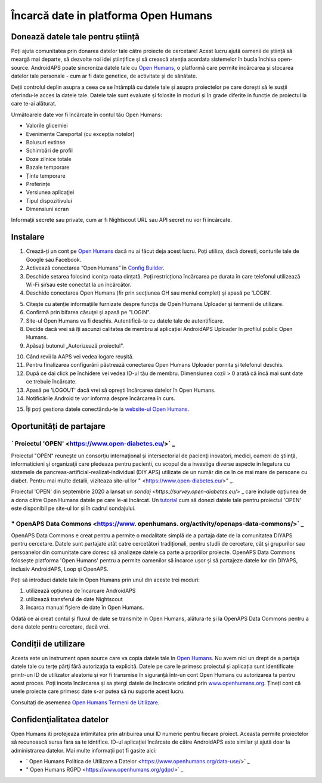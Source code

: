 Încarcă date in platforma Open Humans
****************************************
Donează datele tale pentru știință
========================================
Poți ajuta comunitatea prin donarea datelor tale către proiecte de cercetare! Acest lucru ajută oamenii de știință să meargă mai departe, să dezvolte noi idei științifice și să crească atenția acordata sistemelor în bucla închisa open-source.
AndroidAPS poate sincroniza datele tale cu `Open Humans <https://www.openhumans.org>`_, o platformă care permite încărcarea și stocarea datelor tale personale - cum ar fi date genetice, de activitate și de sănătate. 

Deții controlul deplin asupra a ceea ce se întâmplă cu datele tale și asupra proiectelor pe care dorești să le susții oferindu-le acces la datele tale. Datele tale sunt evaluate și folosite în moduri și în grade diferite in funcție de proiectul la care te-ai alăturat.

Următoarele date vor fi încărcate în contul tău Open Humans: 

* Valorile glicemiei
* Evenimente Careportal (cu excepția notelor)
* Bolusuri extinse
* Schimbări de profil
* Doze zilnice totale
* Bazale temporare
* Ținte temporare
* Preferințe
* Versiunea aplicaţiei
* Tipul dispozitivului 
* Dimensiuni ecran

Informații secrete sau private, cum ar fi Nightscout URL sau API secret nu vor fi încărcate.

Instalare
========================================
1. Crează-ți un cont pe `Open Humans <https://www.openhumans.org>`_ dacă nu ai făcut deja acest lucru. Poți utiliza, dacă dorești, conturile tale de Google sau Facebook.
2. Activează conectarea “Open Humans” în `Config Builder <../Configuration/Config-Builder.html>`_.
3. Deschide setarea folosind iconița roata dințată. Poți restricționa încărcarea pe durata în care telefonul utilizează Wi-Fi și/sau este conectat la un încărcător. 
4. Deschide conectarea Open Humans (fir prin secțiunea OH sau meniul complet) și apasă pe 'LOGIN'.

.. image:: ../images/OHUploader1.png
  :alt: Open Humans Config Builder
    
5. Citește cu atenție informațiile furnizate despre funcția de Open Humans Uploader și termenii de utilizare. 
6. Confirmă prin bifarea căsuţei şi apasă pe "LOGIN".
7. Site-ul Open Humans va fi deschis. Autentifică-te cu datele tale de autentificare.
8. Decide dacă vrei să îți ascunzi calitatea de membru al aplicației AndroidAPS Uploader în profilul public Open Humans.
9. Apăsați butonul „Autorizează proiectul”.

.. image:: ../images/OHUploader2.png
  :alt: Open Humans Termeni de utilizare + Autentificare

10. Când revii la AAPS vei vedea logare reușită.
11. Pentru finalizarea configurării păstrează conectarea Open Humans Uploader pornita și telefonul deschis.
12. După ce dai click pe închidere vei vedea ID-ul tău de membru. Dimensiunea cozii > 0 arată că încă mai sunt date ce trebuie încărcate.
13. Apasă pe 'LOGOUT' dacă vrei să oprești încărcarea datelor în Open Humans.
14. Notificările Android te vor informa despre încărcarea în curs.

.. image:: ../images/OHUploader2.png
  :alt: Open Humans termină configurarea

15. Îți poți gestiona datele conectându-te la `website-ul Open Humans <https://www.openhumans.org>`_.

.. image:: ../images/OHUploader2.png
  :alt: Open Humans management date
     
Oportunități de partajare
========================================
` Proiectul 'OPEN' <https://www.open-diabetes.eu/>` _
---------------------------------------------------------------------------------------  
Proiectul "OPEN" reuneşte un consorţiu internaţional şi intersectorial de pacienţi inovatori, medici, oameni de ştiinţă, informaticieni şi organizaţii care pledeaza pentru pacienti, cu scopul de a investiga diverse aspecte in legatura cu sistemele de pancreas-artificial-realizat-individual (DIY APS) utilizate de un număr din ce în ce mai mare de persoane cu diabet. Pentru mai multe detalii, viziteaza site-ul lor " <https://www.open-diabetes.eu/>" _.

Proiectul 'OPEN' din septembrie 2020 a lansat un `sondaj <https://survey.open-diabetes.eu/>` _ care include opțiunea de a dona către Open Humans datele pe care le-ai încărcat. Un `tutorial <https://open-diabetes.eu/en/open-survey/survey-tutorials/>`_ cum să donezi datele tale pentru proiectul 'OPEN' este disponibil pe site-ul lor și în cadrul sondajului.


" OpenAPS Data Commons <https://www. openhumans. org/activity/openaps-data-commons/>` _
---------------------------------------------------------------------------------------  
OpenAPS Data Commons e creat pentru a permite o modalitate simplă de a partaja date de la comunitatea DIYAPS pentru cercetare. Datele sunt partajate atât catre cercetători tradiționali, pentru studii de cercetare, cât și grupurilor sau persoanelor din comunitate care doresc să analizeze datele ca parte a propriilor proiecte. OpenAPS Data Commons folosește platforma 'Open Humans' pentru a permite oamenilor să încarce ușor și să partajeze datele lor din DIYAPS, inclusiv AndroidAPS, Loop şi OpenAPS. 

Poți să introduci datele tale în Open Humans prin unul din aceste trei moduri: 

1. utilizează opțiunea de încarcare AndroidAPS
2. utilizează transferul de date Nightscout
3. încarca manual fişiere de date în Open Humans. 

Odată ce ai creat contul și fluxul de date se transmite in Open Humans, alătura-te și la OpenAPS Data Commons pentru a dona datele pentru cercetare, dacă vrei.

Condiții de utilizare
========================================
Acesta este un instrument open source care va copia datele tale în `Open Humans <https://www.openhumans.org>`_. Nu avem nici un drept de a partaja datele tale cu terţe părţi fără autorizaţia ta explicită. Datele pe care le primesc proiectul și aplicația sunt identificate printr-un ID de utilizator aleatoriu și vor fi transmise în siguranță într-un cont Open Humans cu autorizarea ta pentru acest proces.
Poți inceta încărcarea și sa ștergi datele de încărcate oricând prin `www.openhumans.org <https://www.openhumans.org>`_. Țineți cont că unele proiecte care primesc date s-ar putea să nu suporte acest lucru.

Consultați de asemenea `Open Humans Termeni de Utilizare <https://www.openhumans.org/terms/>`_.

Confidenţialitatea datelor
========================================
Open Humans iti protejeaza intimitatea prin atribuirea unui ID numeric pentru fiecare proiect. Aceasta permite proiectelor să recunoască sursa fara sa te idntifice. ID-ul aplicației încărcate de către AndroidAPS este similar și ajută doar la administrarea datelor. Mai multe informații pot fi gasite aici:

* ` Open Humans Politica de Utilizare a Datelor <https://www.openhumans.org/data-use/>` _
* " Open Humans RGPD <https://www.openhumans.org/gdpr/>` _


